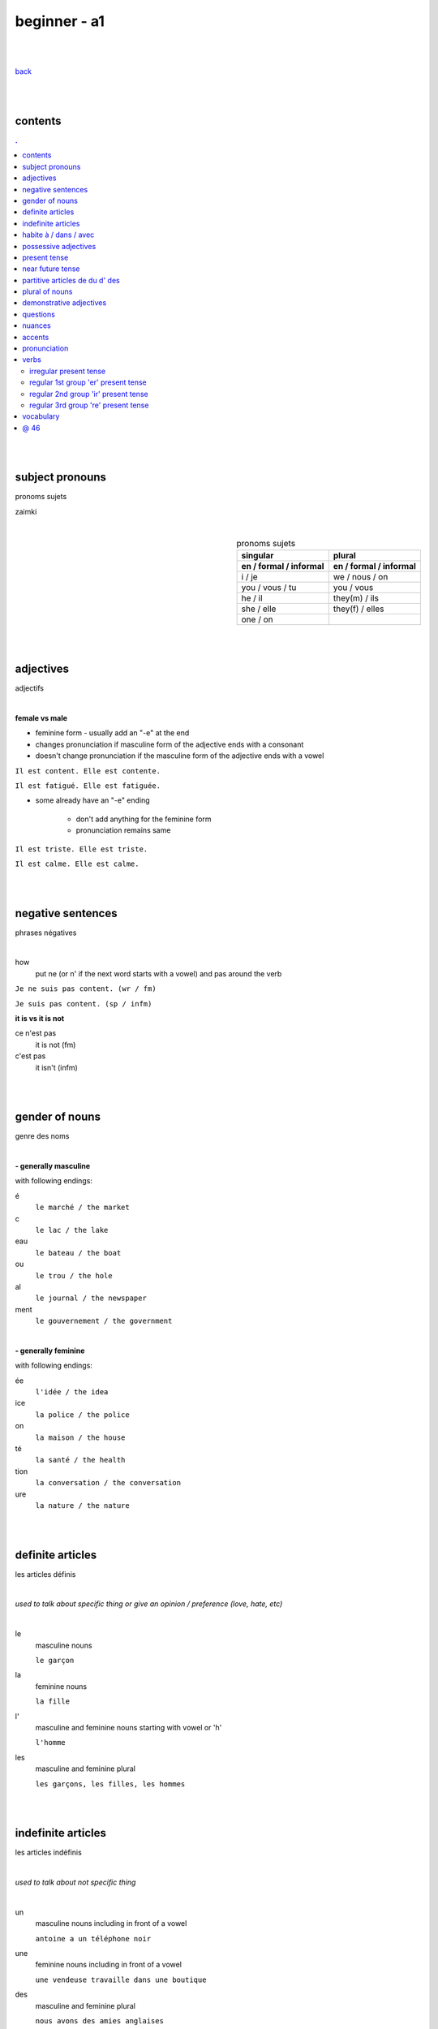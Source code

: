 **beginner - a1**
----

|
|

`back <https://github.com/szczepanski/fr/blob/master/readme.rst>`_

|
|
contents
====
.. comment --> depth describes headings level inclusion
.. contents:: .
   :depth: 10

|
|

subject pronouns
====
pronoms sujets

zaimki

|

.. list-table:: pronoms sujets
   :widths: auto
   :header-rows: 2
   :align: right

   * - singular
     - plural
   * - en / formal / informal
     - en / formal / informal
   * - i / je
     - we / nous / on
   * - you / vous / tu
     - you / vous 
   * - he / il
     - they(m) / ils
   * - she / elle
     - they(f) / elles
   * - one / on
     - 

|
|


adjectives
====
adjectifs

|

**female vs male**

- feminine form - usually add an "-e" at the end
- changes  pronunciation if  masculine form of the adjective ends with a consonant
- doesn't change  pronunciation if the masculine form of the adjective ends with a vowel

``Il est content. Elle est contente.``

``Il est fatigué. Elle est fatiguée.``

- some  already have an "-e" ending

   - don't add anything for the feminine form 
   - pronunciation remains same 
   
``Il est triste. Elle est triste.``

``Il est calme. Elle est calme.``

|
|

negative sentences
====
phrases négatives

|

how
   put ne (or n' if the next word starts with a vowel) and pas around the verb

``Je ne suis pas content. (wr / fm)``

``Je suis pas content. (sp / infm)``

**it is vs it is not**

ce n'est pas
   it is not (fm)
c'est pas
   it isn't (infm)

|
|

gender of nouns
====
genre des noms

|

**- generally masculine**

with following endings:

é
   ``le marché / the market``
c
   ``le lac / the lake``
eau
   ``le bateau / the boat``
ou
   ``le trou / the hole``
al
   ``le journal / the newspaper``
ment
   ``le gouvernement / the government``

|

**- generally feminine**

with following endings:

ée
   ``l'idée / the idea``
ice
   ``la police / the police``
on
   ``la maison / the house``
té
   ``la santé / the health``
tion
   ``la conversation / the conversation``
ure
   ``la nature / the nature``

|
|

definite articles
====
les articles définis

|

*used to talk about specific thing or give an opinion / preference (love, hate, etc)*

|

le
   masculine nouns
   
   ``le garçon``
la
   feminine nouns
   
   ``la fille``
l'
   masculine and feminine nouns starting with vowel or 'h'
   
   ``l'homme``   
les
   masculine and feminine plural
   
   ``les garçons, les filles, les hommes``

|
|

indefinite articles
====
les articles indéfinis

|

*used to talk about not specific thing*

|

un
   masculine nouns including in front of a vowel
   
   ``antoine a un téléphone noir``
une
   feminine nouns including in front of a vowel
   
   ``une vendeuse travaille dans une boutique``
   
des
   masculine and feminine plural
   
   ``nous avons des amies anglaises``   

|
|

habite à / dans / avec
====

|

Tu habites où ?
   habiter + à (place, city / town / village)
      ``mon ami Jean habite à New York``
      
      ``lucie et Claire habitent à Bordeaux``
      
   habiter + dans (accommodation type)
      ``ma sœur habite dans un appart``
      
      ``mes cousins habitent dans une maison``

|

Tu habites avec qui ?
   habiter + avec
      ``j'habite avec mes colocataires``
      
      ``tom et Aurélie habitent avec leurs amis``
      
|
|


possessive adjectives 
====
adjectifs possessifs 

|

   these adjectives must match in **gender** and **number** with the thing or person that is "owned"
   
|

**- possessive adjectives - singular person**

possessive adjectives agree with both:
   person they refer to
   
   noun that follows

.. list-table:: possessive adjectives
   :widths: auto
   :header-rows: 1
   :align: right

   * - personne
     - adjectives (m,f,p)
   * - je
     - mon, ma, mes
   * - tu
     - ton, ta, tes
   * - il / elle
     - son, sa, ses

|

mon, ton, son
   masculine singular nouns
   
   feminine singular noun starting with vowel
   
   ``son ami Marc est professeur``

   ``mon oncle Pierre est médecin``
   
   ``ton amie Julie habite en Espagne``
   
ma, ta, sa
   feminine singular nouns starting with consonant
   
   ``ma fille a huit ans``
   
mes, tes, ses
   masculine, feminine and thing "owned" plural
   
   ``J'aime beaucoup mes cousines``

   ``tes frères sont gentils``

   ``ses enfants ont les yeux marron``
   
|

**- possessive adjectives - plural person**

|

.. list-table:: possessive adjectives
   :widths: auto
   :header-rows: 1
   :align: right

   * - personne
     - adjectives (s, p)
   * - nous
     - notre, nos
   * - vous
     - votre, vos
   * - ils / elles
     - leur, leurs
   * - on 
     - notre, nos

|

notre, votre, leur
   masculine, feminine, thing "owned" singular
   
   ``notre cousine est polonaise``
   
   ``leur mère habite en Chine``
   
   ``votre chat est mignon``
   
nos, vos, leurs
   masculine, feminine, thing "owned" plural 

   ``vos amis sont français``
   
   ``leurs enfants sont adorables``
   
   ``nos filles ont les cheveux bruns``

|
|

present tense
====
temps présent
régulier

|

temps présent, régulier
   verbs that end with er - 90% of all verbs
   
   to create it:
      
      remove 'er' and leave  stem
      
      add  correct ending

|
      
.. list-table:: regular present time endings
   :widths: auto
   :header-rows: 1
   :align: right

   * - person and ending (singular)
     - person and ending (plural)
   * - je **e**
     - nous **ons**
   * - tu **es**
     - vous **ez**
   * - il / elle / on **e**
     - ils / elles **ent**

|

pronouncitation 
   singular - all sound same
   
   plural - ils and elles - sound same as in singular

|
|

near future tense
====
temps futur proche

|

near future tense
   used to talk about action that is going to happen in the near future
   
   *syntax*
   
   **present tense aller** + **infinitive form main verb**
   
   ``Je vais manger``
   
   ``Tu vas parler``

   ``Il / Elle / On va aller`` 

   ``Nous allons chanter`` 

   ``Vous allez travailler`` 

   ``Ils / Elles vont faire``
   
   *negation syntax*
   
   **subject** + **ne** + **present tense aller** + **pas** + **infinitive form main verb**
   
   ``Je ne vais pas aller avec eux car je vais travailler``
   
   ``Ils ne vont pas aller au cinéma``
   
   *futur proche with reflexive verbs*
   
   place reflexive pronoun after verb "aller", before the infinitive
   
   ``Je vais me coucher / I am going to go to bed``
   
   ``Tu vas te lever / You are going to get up``
   
   ``Nous allons nous habiller / We are going to get dressed``
   
   ``Elles ne vont pas se maquiller / They are not going to put on makeup``

|
|

partitive articles de du d' des
====

|

de 
   folowed by feminine noun
   
   generally used with definite articles
   
   ``le cinéma se trouve loin de la pharmacie``
   
   ``Le musée est à côté de l'arrêt de métro``

du
   folowed by masculine noun
   
   generally used without definite articles

   ``la banque est près du lac``

d' 
   folowed by noun starting with vowel

des
   folowed by plural feminine and masculine nouns
   
   ``la poste se trouve près des Galeries Lafayette``

|

**- origin context**

use of ``je viens + de/d'/du + country``
   de - feminine country
   
   du - masuline country
   
   d' - vowel starting country

|

**- quantity context**

``pour préparer le dîner, j'ai besoin de un litre de lait, cinq carottes, de la viande, du fromage et de l'eau``

used in cases where exact amount of noun is not known / given

du 
   masculine nouns

   ``pour préparer le dîner, j'ai besoin du fromage``

de la
   feminine nouns
   
   ``pour préparer le dîner, j'ai besoin de la viande``

de l'
   nouns starting with a vowel

   ``pour préparer le dîner, j'ai besoin de l'eau``


|

**- none quantity context**

ne + verb + pas de
   for nouns not starting with vowel
   
   ``Je n'ai pas de riz dans ma cuisine``
   
   ``Il n'y a pas de viande dans cette boulangerie``

ne + verb + pas d'
   for nouns starting with vowel
   
   ``Paul n'a pas d'œufs dans son frigo``

|


**- partitive articles are never used with verbs of preference**

verbs of preference (aimer, adorer, détester)
   noun always comes after **definite article**
   ``Je n'aime pas le chocolat``
   ``ma sœur déteste les épinards``
   ``mes parents adorent le café``
   
|
|

plural of nouns
====

|

plural forms
   most nouns are created by adding *s* at the end
   
   definite and indefinite articles are les and des - both masculine and feminine
   
   ``le médecin - les médecins``
   
   ``la fille - les filles``
   
   ``l'infirmier - les infirmiers``
   
   most nouns ending with **eau eu au** end with *x* in plural
   
   ``le bateau - les bateaux``
   
   ``le jeu - les jeux``
   
   ``le tuyau- les tuyaux``
   
   most nouns ending with **ou** end with *s* in plural
   
   ``le trou - les trous / the hole - the holes``
   
   most nouns ending with **al** end with *aux* in plural
   
   ``le cheval- les chevaux``
   
   ``le journal - les journaux``

   singular nouns ending wit **z x s** reamin same
   
   ``le nez - les nez``
   
   ``le prix - les prix``
   
   ``le pas - les pas``

|
|

demonstrative adjectives
====
les adjectifs démonstratifs

*przymiotniki indykatywne*

|

ce
   masculine  noun
   
   `ce terrain de football est loin de la bibliothèque``
cet
   masculine noun starting with vowel or 'h'
   
   ``cet endroit est magnifique``
cette
   feminine nouns
   
   ``Cette librairie est grande``
   
ces
   plural masculine and feminine
   
   ``ces restaurants sont fermés``
|
|


questions
====
les questions

|

in French space should be placed between last word and question mark

|
**forming questions**

|

**- with 'est-ce que'**

|

quand - when
   ``Quand est-ce que tu commences le travail ?``
comment
   ``Comment est-ce qu'on prépare une pizza ?``
où - where
   ``Où est-ce que vous habitez ?``
qui - who
   ``Qui est ce qu'il attend ?``
que - what
   becomes 'qu' when placed before 'est-ce que'
   
   ``Qu'est-ce qu'elle aime faire pendant le week-end ?``

pourquoi - why
   ``Pourquoi est-ce qu'elle est fâchée ?``

|

**- without 'est-ce que'**

|

quoi - what (infm)
   in full question sentence, place quoi after verb 
   
   ``Elle aime faire quoi pendant le week-end ?``
   
   ``Tu manges quoi ?``
   
   ``Quoi ?``
comment - what, pardon ? / when used on its own (fm)
   ``comment?``
où, quand, oher
   ``Où exactement ?``
   
   ``Quand exactement ?``

|
   
**- intonation rise - turning statements into questons**

|

``Elle est professeur ?``
   
``Tu viens du Japon ?``
   


   






|
|

nuances
====
les nuances

|

**- feminine vs masuline jobs**

feminine form of jobs end with 'e'
   ``la programmeuse or l'étudiante``
 
exceptions (remains same in masculine and feminine)
   ``la docteur, la professeur, l'ingénieur``

|

**- je vs j'**

when je precedes a word starting with a, e, i, o, u, y or h
   ``drop 'e' --> je becomes j'``

|

**- articles in front of nouns in jobs context**
always use articles in front of nouns 
   except when describing profession using the verb 'être'
   
   ``Je suis programmeuse pour une entreprise d’éducation technologique.``
   
   ``Je suis étudiant à l’université de la Sorbonne.``
   
   ``Elle est docteur au service des urgences.``

|

**- 'travailler' with 'dans'**

used to describe which sector person works 
   ``Je travaille dans le secteur des énergies renouvelables.``
   
   ``On travaille dans la finance.``
   
   ``Elle travaille dans la publicité. ``
   
|
   
**- languages and nationalities**

*capitalization*

nationalities, languages - lowercase
   ``Je suis français``
   
   ``Il parle anglais``

one person, group of people, nation - capital letter
   ``un Français``
   
   ``des Allemands``

|

language name and nationality masculine form - often same

|

**- countries**

*gender*

feminine   
    most names countries ending in E
      
    Je viens **de** France
masculine
   most names countries that do not end in E
      
   Ils viennent **du** Brésil

|

**- colors**

|

colors
   most colours match in gender and number with the object they refer to
   
   ``Le chat est blanc``
   
   ``La robe est blanche``
   
   ``Les robes sont blanches``
   
   ``Les chats sont blancs``
   
   ones that end with *e* stay same feminine and masculine
   
   ``Le ballon est jaune``
   
   ``La jupe est jaune``
   
   some as browna and orrange alwas stay same
   
   ``Les carottes sont orange``

|

**- transport**

|

aller + en + transport mode
   ``en bus, en métro, en taxi, en train, en voiture, en tram``

aller + à + transport mode
   ``à moto, à vélo, à pied``

|
|

accents
====
les accents

|


´    [é]
   l'accent aigu / acute accent / wysoki akcent
   
   changes pronunciation
   
   ``enchanté, fatigué``

|

`    [à, è, ù]
   l'accent grave / grave accent / akcent ciężki
   
   **è** changes pronunciation
   
   ``collègue, bière``
   
   **à ,ù** same pronunciation
   
   both to distinguish words - same spelling / different meaning
   
   ``ou - or / où - where``

   ``a - has / à - at``

|

ˆ    [â, ê, î, ô, û]
   l'accent circonflexe / circumflex / akcent obwodowy
   
   same pronunciation
   
   sometimes to indicate that  "s" used to come after the vowel ``forêt (forest), hôpital (hospital)``
   
   sometimes to distinguish words - same spelling / different meaning ``sur (on) / sûr (sure)``
   
   ``âge, être, s'il vous plaît``
   
|

¨    [ë, ï, ü]
   l'accent tréma / diacritic accent / diaeresja
   
   used above  second of two consecutive vowels to pronounce both vowels separately
   
   ``Noël, Jamaïque``

¸    [ç]
   la cédille / cedilla

   gives "c" an "s" sound instead of a hard "k" sound

   ``garçon, français``

|
|

pronunciation 
====
prononciation

|

**- sounds ou and u**

- **sound ou** --> vous, tout, roue
   - *tongue in centre of mouth (not touching any other part)*
   - mouth rounded, lips pushed forward (blowing out candle)
   - mouth almost closed

- **sound u** --> vue, tu, rue
   - *tongue is at the front touching the bottom front teeth*
   - mouth rounded, lips pushed forward (blowing out candle)
   - mouth almost closed

|

**- ils / elles ont vs ils / elles sont**
   similar but different meanings, pronunciations
   
- **ils / elles ont**
   - 'z' sound between / they have (m/f)
- **ils / elles sont**
   - 's' sound between / they are (m/f)

|

**-  sounds é and è**

|

- **sound é**
   - lips spread as if when smiling
   - tip of tongue touching bottom front teeth
   - sound applies in:
      - **é, ée**
      - ``fatigué(e), stressée``
      - **es**
      - ``ces, les`` 
      - **er, ez**
      - ``dîner, aimer, nez, vous mangez``
   
- **sound è**
   - mouth quite open, as if sounding letter 'o' 
   - tip of tongue touching bottom front teeth
   - sound applies in:
      - **è**
      - ``inquiète, le père``
      - **ai**
      - ``faire, j'aime`` 
      - **ê**
      - ``la forêt, être, fête``
   
|

**-  sound r**

|

- **sound 'r' - final sound of word**
   - cat's purr - gentle
   - lips don't move, mouth slightly open
   - tongue close to back of mouth, not moving
   - pronounced when:
      - followed by final consonant
      - followed by a final 'e'
      - ``père, air, vert``
   - not pronounced in:
      - regular "-er" verbs when at the end
      - ``manger, chanter``

- **sound 'r' - beginining and middle of word**
   - lions's roar - strong
   - same lips, mouth and tongue behaviour

|

**-  sound g**

|

- **sound g as in génial**
   - applied before
      - 'e'
      - ``génial, gentil``
      - 'i'
      - ``magique, bougie``
   - tongue tip brushes against ridge behind upper front teeth
   - upper teeth touch bottom teeth
   - vocal cords vibrate

|

- **sound g as in gare**
   - applied before
      - consonants
      - ``grand, glace``
      - 'a, o, u'
      - ``golf, gourmand, mangue, fatigué, gare, regarder``
   - back of tongue is pressed against roof of mouth
   - mouth is only slightly open
   - vocal cords do not vibrate

|
|


verbs
====
verbes

|

****
irregular present tense
****

|

.. list-table:: **verb_fr** verb_en (present, irregular)
   :widths: auto
   :header-rows: 1
   :align: right
   
   * - singular
     - plural
   * - je / j' ****
     - nous ****
   * - tu ****
     - vous ****
   * - il / elle / on ****
     - ils / elles ****

|

.. list-table:: **être** to be (present, irregular)
   :widths: auto
   :header-rows: 1
   :align: right

   * - singular
     - plural 
   * - je **suis**
     - nous **sommes**
   * - tu **es**
     - vous **êtes**
   * - il **est**
     - ils **sont**
   * - elle **est**
     - elles **sont**
   * - 
     - on **est**

|

.. list-table:: **avoir** to have (present, irregular)
   :widths: auto
   :header-rows: 1
   :align: right

   * - singular
     - plural
   * - j'**ai**
     - nous **avons**
   * - tu **as**
     - vous **avez**
   * - il **a**
     - ils **ont**
   * - elle **a**
     - elles **ont**
   * - 
     - on **a**

|

.. list-table:: **aller** to go (present, irregular)
   :widths: auto
   :header-rows: 1
   :align: right
   
   * - singular
     - plural
   * - je **vais**
     - nous **allons**
   * - tu **vas**
     - vous **allez**
   * - il / elle / on **va**
     - ils / elles **vont**

|

.. list-table:: **prendre** to take (present, irregular)
   :widths: auto
   :header-rows: 1
   :align: right
   
   * - singular
     - plural
   * - je **prends**
     - nous **prenons**
   * - tu **prends**
     - vous **prenez**
   * - il / elle / on **prend**
     - ils / elles **prennent**

|

.. list-table:: **venir** to come (present, irregular)
   :widths: auto
   :header-rows: 1
   :align: right
   
   * - singular
     - plural
   * - je / j' viens
     - nous venons
   * - tu viens
     - vous venez
   * - il / elle / on vient
     - ils / elles viennent

|

.. list-table:: **mettre** to put (present, irregular)
   :widths: auto
   :header-rows: 1
   :align: right
   
   * - singular
     - plural
   * - je mets
     - nous mettons
   * - tu mets
     - vous mettez
   * - il / elle / on met
     - ils / elles mettent

|

.. list-table:: **falloir** to need (present, impersonal verb)
   :widths: auto
   :header-rows: 1
   :align: right
   
   * - singular
   * - il **faut**

|

****
regular 1st group 'er' present tense
****

|

``_e _es _e _ons _ez _ent``

|

.. list-table:: **verb_fr** verb_en (present, regular 1st)
   :widths: auto
   :header-rows: 1
   :align: right
   
   * - singular
     - plural
   * - je / j' **_e**
     - nous **_ons**
   * - tu **_es**
     - vous **_ez**
   * - il / elle / on **_e**
     - ils / elles **_ent**

|

.. list-table:: **habiter** to live (present, regular 1st)
   :widths: auto
   :header-rows: 1
   :align: right
   
   * - singular
     - plural
   * - j' **habite**
     - nous **habitons**
   * - tu **habites**
     - vous **habitez**
   * - il / elle / on **habite**
     - ils / elles **habitent**
     
|

.. list-table:: **aimer** to love, like (present, regular 1st)
   :widths: auto
   :header-rows: 1
   :align: right
   
   * - singular
     - plural
   * - j' **aimer**
     - nous **aimons**
   * - tu **aimes**
     - vous **aimez**
   * - il / elle / on **aime**
     - ils / elles **aiment**
 
|
 
.. list-table:: **préférer** prefer (present, regular 1st)
   :widths: auto
   :header-rows: 1
   :align: right
   
   * - singular
     - plural
   * - je **préfère**
     - nous **préférons**
   * - tu **préfères**
     - vous **préférez**
   * - il / elle / on **préfère**
     - ils / elles **préfèrent**

|

.. list-table:: **détester** to dislike (present, regular 1st)
   :widths: auto
   :header-rows: 1
   :align: right
   
   * - singular
     - plural
   * - je **déteste**
     - nous **détestons**
   * - tu **détestes**
     - vous **détestez**
   * - il / elle / on **déteste**
     - ils / elles **détestent**

|

.. list-table:: **trouver** to find (present, regular 1st)
   :widths: auto
   :header-rows: 1
   :align: right
   
   * - singular
     - plural
   * - je *trouve**
     - nous **trouvons**
   * - tu **trouves**
     - vous **trouvez**
   * - il / elle / on **trouve**
     - ils / elles **trouvent**

|

.. list-table:: **donner** verb_en (present, regular 1st)
   :widths: auto
   :header-rows: 1
   :align: right
   
   * - singular
     - plural
   * - je / j' **donne**
     - nous **donnons**
   * - tu **donnes**
     - vous **donnez**
   * - il / elle / on **donne**
     - ils / elles **donnent**

|
****
regular 2nd group 'ir' present tense 
****

|

``_is _is _it _issons _issez _issent``

|


.. list-table:: **verb_fr** verb_en (present, regular 2nd)
   :widths: auto
   :header-rows: 1
   :align: right
   
   * - singular
     - plural
   * - je / j' **_is**
     - nous **_issons**
   * - tu **_is**
     - vous **_issez**
   * - il / elle / on **_it**
     - ils / elles **_issent**

|
|

.. list-table:: **choisir** to chose (present, regular 2nd)
   :widths: auto
   :header-rows: 1
   :align: right
   
   * - singular
     - plural
   * - je **choisis**
     - nous **choisissons**
   * - tu **choisis**
     - vous **choisissez**
   * - il / elle / on **choisit**
     - ils / elles **choisissent**

|

.. list-table:: **finir** to finish (present, regular 2nd)
   :widths: auto
   :header-rows: 1
   :align: right
   
   * - singular
     - plural
   * - je **finis**
     - nous **finissons**
   * - tu **finis**
     - vous **finissez**
   * - il / elle / on **finit**
     - ils / elles **finissent**

|

.. list-table:: **réussir** to succeed (present, regular 2nd)
   :widths: auto
   :header-rows: 1
   :align: right
   
   * - singular
     - plural
   * - je **réussis**
     - nous **réussissons**
   * - tu **réussis**
     - vous **réussissez**
   * - il / elle / on **réussit**
     - ils / elles **réussissent**

|
.. list-table:: **réfléchir** to think (present, regular 2nd)
   :widths: auto
   :header-rows: 1
   :align: right
   
   * - singular
     - plural
   * - je **réfléchis**
     - nous **réfléchissons**
   * - tu **réfléchis**
     - vous **réfléchissez**
   * - il / elle / on **réfléchit**
     - ils / elles **réfléchissent**

|
****
regular 3rd group 're' present tense 
****

|

``_s _s _ _ons _ez _ent``

|

``attendre - to wait for, descendre - to go down, entendre - to hear, perdre - to lose, répondre - to answer``

|

.. list-table:: **verb_fr** verb_en (present, regular 3rd)
   :widths: auto
   :header-rows: 1
   :align: right
   
   * - singular
     - plural
   * - je / j' **_s**
     - nous **_ons**
   * - tu **_s**
     - vous **_ez**
   * - il / elle / on **__**
     - ils / elles **_ent**

|

.. list-table:: **descendre** to go down (present, regular 3rd)
   :widths: auto
   :header-rows: 1
   :align: right
   
   * - singular
     - plural
   * - je **descends**
     - nous **descendons**
   * - tu **descends**
     - vous **descendez**
   * - il / elle / on **descend**
     - ils / elles **descendent**

|



|
|
 
vocabulary
====
vocabulaire

|

enchanté / enchantée (said by m/f)
   nice to meet you 
oui / ouais (fm/ifm)
   yes
mouais, ok
   yeah, ok (not keen, ifm)
tu peux me tutoyer
   you can address me with tu
stressé / stressée (m/f)
   stressed
inquiet / inquiète (m/f)
   worried
triste / triste (m/f)
   sad
en forme / en forme (m/f)
   in good form, shape 
c'est parti
   let's do it
un, une, deux, trois, quatre, cinq, six, sept, huit, neuf, dix
   1 (m), 1 (f), 2, 3, 4, 5, 6, 7, 8, 9, 10

appartement / appart (fm / infm)
   appartemen, flat
français / française (m/f)
   French
britannique / britannique (m/f)
   British
espagnol / espagnole (m/f)
   Spanish
allemand / allemande (m/f)
   German 
polonais / polonaise (m/f)
   Polish   
russe / russe (m/f)
   Russian 
turc / turque (m/f)
   Turkish
brésilien / brésilienne (m/f)
   Brazilian
portugais / portugaise (m/f)
   Portuguese
japonais / japonaise (m/f)
   Japanese
chinois / chinoise (m/f)
   Chinese
D'où viens-tu?
   Where do you come from?
Je viens de / du / d' ...
   I come from...
colocataire / coloc (fm / infm)
   room / flat / house mate
rentrer
   to coma back
l’infirmier (m)
   nurse
tous les jours
   every day
le train-train quotidien
   everyday life
le petit copain
   boyfriend
près de
   near
un aller simple
   one-way ticket
un aller-retour
   return ticket
J’aimerais me faire rembourser
   I would like a refund
avoir du retard
   to be delayed
être annulé
   to be cancelled
j’aimerais
   I wish / would like
je voudrais
   I would like
ouvert / ouverte (m/f)
   open
fermé / fermée (m/f)
   closed
restaurant / resto (fm / infm)
   restaurant
un quartier
   an area
en face de
   opposite of
Tu habites dans quel coin de Londres?
   Where do you live in London?
l'arrêt de bus
   the bus stop
là-bas
   over there
ici
   here
près de
   close to, near
loin de
   far from
à côté du
   next to
devant
   in front of
en face de
   in fron of, opposite of
derrière
   behind
sur
   on
où se trouve... ?
   where is...?
trouver
   to find
donner
   to give
tourner
   to turn
traverser
   to cross
continuer
   to continue, carry on, go on
pour aller au...
   to get to...
se donner rendez-vous
   to meet
les viennoiseries
   pastries
Je voudrais...
   I would like
la baguette bien cuite
   well cooked baguette
Quel temps fait-il?
   What's the weather like?
Il fait beau
   The weather is nice
Il fait mauvais
   The weather is bad
Il fait chaud / froid
   it's hot / cold
Il pleut
   It's raining
janvier, février, mars, avril, mai, juin, juillet, août, septembre, octobre, novembre, décembre
   January, February, March, April, May, June, July, August, September, October, November, December
l'automne, l'hiver, le printemps, l'été
   autumn, winter, spring, summer
Pâques
   Easter
La rentrée / la rentrée des classes 
   first day of term after the school holidays
onze, douze, treize, quatorze, quinze, seize
   eleven, twelve, thirteen, fourteen, fifteen, sixteen
dix-sept, dix-huit, dix-neuf
   seventeen, eighteen, nineteen
vingt, trente, quarante, cinquante
   twenty, thirty, forty, fifty
vingt-deux, quarante-huit, cinquante-sept
   twenty-two, forty-eight, fifty-seven
vingt et un / une, trente et un / une, quarante et un / une, cinquante et un / une
   twenty one, thirty one, forty one, fifty one
Quelle heure est-il ?
   What time is it?
Il est .... heure(s)
   It is ... o'clock
Il est une heure
   It is one o'clock
Il est deux heures
   It is one o'clock
midi
   midday
minuit
   midnight
Il est minuit
   It is midnight
Il est 11h20
   It is 11.20am
Il est cinq heures et demie
   It is half past five
Il est trois heures et quart
   It is quarter past three
Il est vingt-deux heures quinze
   It is quarter past ten
Il est neuf heures moins cinq
   It is five to nine
Il est neuf heures moins le quart
   It is quarter to nine
Il est quatre heures dix
   It is ten past four
Il est six heures vingt
   It is twenty past six
   
|
|

@ 46
====

|
|
